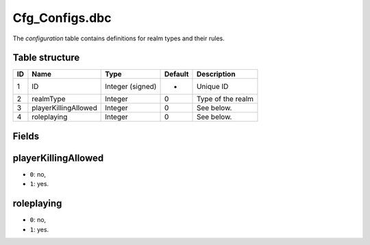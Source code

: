.. _file-formats-dbc-cfg-configs:

================
Cfg\_Configs.dbc
================

The *configuration* table contains definitions for realm types and their
rules.

Table structure
---------------

+------+------------------------+--------------------+-----------+---------------------+
| ID   | Name                   | Type               | Default   | Description         |
+======+========================+====================+===========+=====================+
| 1    | ID                     | Integer (signed)   | -         | Unique ID           |
+------+------------------------+--------------------+-----------+---------------------+
| 2    | realmType              | Integer            | 0         | Type of the realm   |
+------+------------------------+--------------------+-----------+---------------------+
| 3    | playerKillingAllowed   | Integer            | 0         | See below.          |
+------+------------------------+--------------------+-----------+---------------------+
| 4    | roleplaying            | Integer            | 0         | See below.          |
+------+------------------------+--------------------+-----------+---------------------+

Fields
------

playerKillingAllowed
--------------------

-  ``0``: no,
-  ``1``: yes.

roleplaying
-----------

-  ``0``: no,
-  ``1``: yes.

